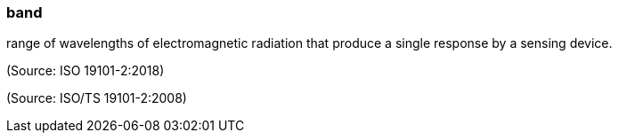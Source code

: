 === band

range of wavelengths of electromagnetic radiation that produce a single response by a sensing device.

(Source: ISO 19101-2:2018)

(Source: ISO/TS 19101-2:2008)

